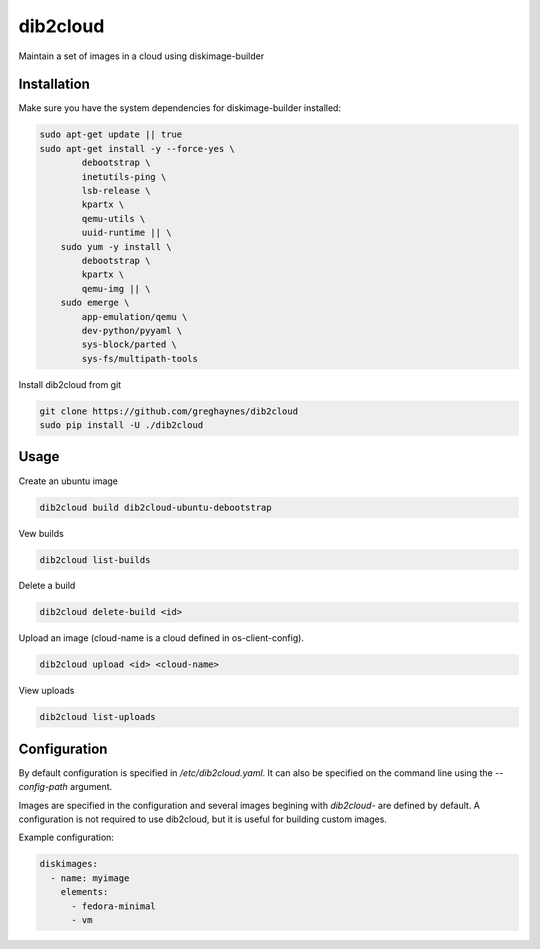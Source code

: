 =========
dib2cloud
=========

Maintain a set of images in a cloud using diskimage-builder


Installation
------------

Make sure you have the system dependencies for diskimage-builder installed:

.. code:: bash

    sudo apt-get update || true
    sudo apt-get install -y --force-yes \
            debootstrap \
            inetutils-ping \
            lsb-release \
            kpartx \
            qemu-utils \
            uuid-runtime || \
        sudo yum -y install \
            debootstrap \
            kpartx \
            qemu-img || \
        sudo emerge \
            app-emulation/qemu \
            dev-python/pyyaml \
            sys-block/parted \
            sys-fs/multipath-tools


Install dib2cloud from git

.. code:: bash

    git clone https://github.com/greghaynes/dib2cloud
    sudo pip install -U ./dib2cloud


Usage
-----

Create an ubuntu image

.. code:: bash

    dib2cloud build dib2cloud-ubuntu-debootstrap

Vew builds

.. code:: bash

    dib2cloud list-builds

Delete a build

.. code:: bash

    dib2cloud delete-build <id>

Upload an image (cloud-name is a cloud defined in os-client-config).

.. code:: bash

    dib2cloud upload <id> <cloud-name>

View uploads

.. code:: bash

    dib2cloud list-uploads


Configuration
-------------

By default configuration is specified in `/etc/dib2cloud.yaml`. It can also
be specified on the command line using the `--config-path` argument.

Images are specified in the configuration and several images begining
with `dib2cloud-` are defined by default. A configuration is not required
to use dib2cloud, but it is useful for building custom images.

Example configuration:

.. code:: yaml

    diskimages:
      - name: myimage
        elements:
          - fedora-minimal
          - vm
